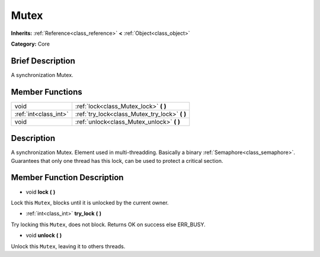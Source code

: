 .. Generated automatically by doc/tools/makerst.py in Godot's source tree.
.. DO NOT EDIT THIS FILE, but the Mutex.xml source instead.
.. The source is found in doc/classes or modules/<name>/doc_classes.

.. _class_Mutex:

Mutex
=====

**Inherits:** :ref:`Reference<class_reference>` **<** :ref:`Object<class_object>`

**Category:** Core

Brief Description
-----------------

A synchronization Mutex.

Member Functions
----------------

+------------------------+---------------------------------------------------+
| void                   | :ref:`lock<class_Mutex_lock>` **(** **)**         |
+------------------------+---------------------------------------------------+
| :ref:`int<class_int>`  | :ref:`try_lock<class_Mutex_try_lock>` **(** **)** |
+------------------------+---------------------------------------------------+
| void                   | :ref:`unlock<class_Mutex_unlock>` **(** **)**     |
+------------------------+---------------------------------------------------+

Description
-----------

A synchronization Mutex. Element used in multi-threadding. Basically a binary :ref:`Semaphore<class_semaphore>`. Guarantees that only one thread has this lock, can be used to protect a critical section.

Member Function Description
---------------------------

.. _class_Mutex_lock:

- void **lock** **(** **)**

Lock this ``Mutex``, blocks until it is unlocked by the current owner.

.. _class_Mutex_try_lock:

- :ref:`int<class_int>` **try_lock** **(** **)**

Try locking this ``Mutex``, does not block. Returns OK on success else ERR_BUSY.

.. _class_Mutex_unlock:

- void **unlock** **(** **)**

Unlock this ``Mutex``, leaving it to others threads.


